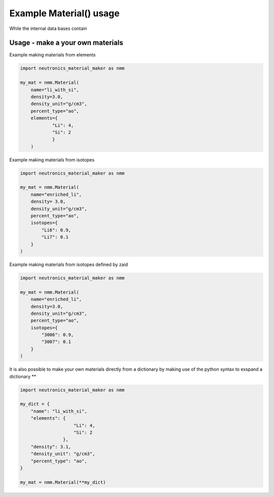 Example Material() usage
========================

While the internal data bases contain 

Usage - make a your own materials
---------------------------------

Example making materials from elements

.. code-block:: python

    import neutronics_material_maker as nmm

    my_mat = nmm.Material(
        name="li_with_si",
        density=3.0,
        density_unit="g/cm3",
        percent_type="ao",
        elements={
                "Li": 4,
                "Si": 2
                }
        )


Example making materials from isotopes

.. code-block:: python

    import neutronics_material_maker as nmm

    my_mat = nmm.Material(
        name="enriched_li",
        density= 3.0,
        density_unit="g/cm3",
        percent_type="ao",
        isotopes={
            "Li6": 0.9,
            "Li7": 0.1
        }
    )

Example making materials from isotopes defined by zaid

.. code-block:: python

    import neutronics_material_maker as nmm

    my_mat = nmm.Material(
        name="enriched_li",
        density=3.0,
        density_unit="g/cm3",
        percent_type="ao",
        isotopes={
            "3006": 0.9,
            "3007": 0.1
        }
    )

It is also possible to make your own materials directly from a dictionary by
making use of the python syntax to exspand a dictionary **

.. code-block:: python

    import neutronics_material_maker as nmm
    
    my_dict = {
        "name": "li_with_si",
        "elements": {
                        "Li": 4,
                        "Si": 2
                    },
        "density": 3.1,
        "density_unit": "g/cm3",
        "percent_type": "ao",
    }

    my_mat = nmm.Material(**my_dict)

